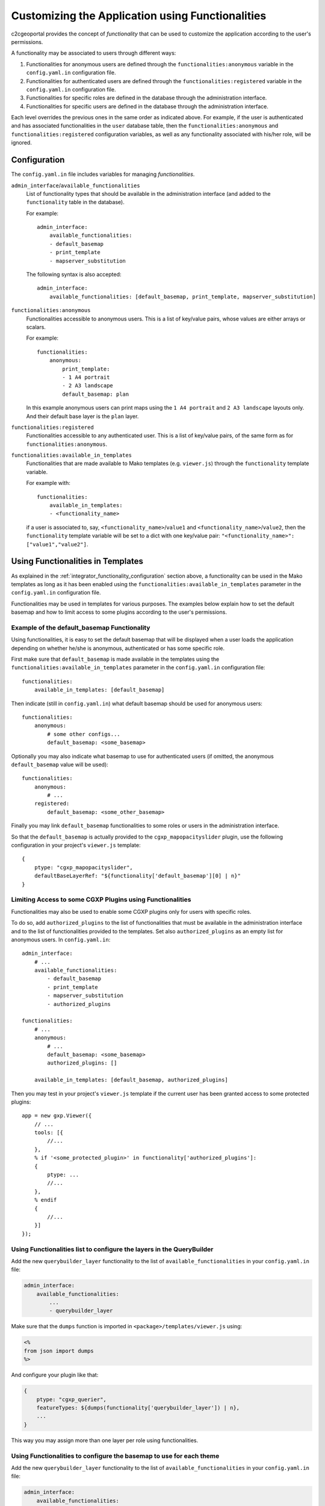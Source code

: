 .. _integrator_functionality:

Customizing the Application using Functionalities
=================================================

c2cgeoportal provides the concept of *functionality* that can be used to customize
the application according to the user's permissions.

A functionality may be associated to users through different ways:

1. Functionalities for anonymous users are defined through the
   ``functionalities:anonymous`` variable in the ``config.yaml.in``
   configuration file.
2. Functionalities for authenticated users are defined through the
   ``functionalities:registered`` variable in the ``config.yaml.in``
   configuration file.
3. Functionalities for specific roles are defined in the database through the
   administration interface.
4. Functionalities for specific users are defined in the database through the
   administration interface.

Each level overrides the previous ones in the same order as indicated above.
For example, if the user is authenticated and has associated functionalities in
the ``user`` database table, then the ``functionalities:anonymous`` and
``functionalities:registered`` configuration variables, as well as any
functionality associated with his/her role, will be ignored.

.. _integrator_functionality_configuration:

Configuration
-------------

The ``config.yaml.in`` file includes variables for managing *functionalities*.

``admin_interface``/``available_functionalities``
    List of functionality types that should be available in the
    administration interface (and added to the ``functionality`` table in the
    database).

    For example::

        admin_interface:
            available_functionalities:
            - default_basemap
            - print_template
            - mapserver_substitution

    The following syntax is also accepted::

        admin_interface:
            available_functionalities: [default_basemap, print_template, mapserver_substitution]


``functionalities:anonymous``
    Functionalities accessible to anonymous users. This is a list of
    key/value pairs, whose values are either arrays or scalars.

    For example::

        functionalities:
            anonymous:
                print_template:
                - 1 A4 portrait
                - 2 A3 landscape
                default_basemap: plan

    In this example anonymous users can print maps using the ``1 A4 portrait``
    and ``2 A3 landscape`` layouts only. And their default base layer is the
    ``plan`` layer.

``functionalities:registered``
    Functionalities accessible to any authenticated user. This is a list of
    key/value pairs, of the same form as for ``functionalities:anonymous``.

``functionalities:available_in_templates``
    Functionalities that are made available to Mako templates (e.g.
    ``viewer.js``) through the ``functionality`` template variable.

    For example with::

        functionalities:
            available_in_templates:
            - <functionality_name>

    if a user is associated to, say,
    ``<functionality_name>``/``value1`` and ``<functionality_name>``/``value2``,
    then the ``functionality`` template variable will be set to a dict with one
    key/value pair: ``"<functionality_name>": ["value1","value2"]``.

Using Functionalities in Templates
----------------------------------

As explained in the :ref:`integrator_functionality_configuration` section above,
a functionality can be used in the Mako templates as long as it has been
enabled using the ``functionalities:available_in_templates`` parameter in the
``config.yaml.in`` configuration file.

Functionalities may be used in templates for various purposes. The examples
below explain how to set the default basemap and how to limit access to some
plugins according to the user's permissions.

Example of the default_basemap Functionality
............................................

Using functionalities, it is easy to set the default basemap that will be
displayed when a user loads the application depending on whether he/she is
anonymous, authenticated or has some specific role.

First make sure that ``default_basemap`` is made available in the templates
using the ``functionalities:available_in_templates`` parameter in the
``config.yaml.in`` configuration file::

    functionalities:
        available_in_templates: [default_basemap]

Then indicate (still in ``config.yaml.in``) what default basemap should be used
for anonymous users::

    functionalities:
        anonymous:
            # some other configs...
            default_basemap: <some_basemap>

Optionally you may also indicate what basemap to use for authenticated users
(if omitted, the anonymous ``default_basemap`` value will be used)::

    functionalities:
        anonymous:
            # ...
        registered:
            default_basemap: <some_other_basemap>

Finally you may link ``default_basemap`` functionalities to some roles or
users in the administration interface.

So that the ``default_basemap`` is actually provided to the
``cgxp_mapopacityslider`` plugin, use the following configuration in your
project's ``viewer.js`` template::

    {
        ptype: "cgxp_mapopacityslider",
        defaultBaseLayerRef: "${functionality['default_basemap'][0] | n}"
    }

Limiting Access to some CGXP Plugins using Functionalities
..........................................................

Functionalities may also be used to enable some CGXP plugins only for users
with specific roles.

To do so, add ``authorized_plugins`` to the list of functionalities that must be
available in the administration interface and to the list of functionalities
provided to the templates. Set also ``authorized_plugins`` as an empty list for
anonymous users. In ``config.yaml.in``::

    admin_interface:
        # ...
        available_functionalities:
            - default_basemap
            - print_template
            - mapserver_substitution
            - authorized_plugins

    functionalities:
        # ...
        anonymous:
            # ...
            default_basemap: <some_basemap>
            authorized_plugins: []

        available_in_templates: [default_basemap, authorized_plugins]

Then you may test in your project's ``viewer.js`` template if the current user
has been granted access to some protected plugins::

    app = new gxp.Viewer({
        // ...
        tools: [{
            //...
        },
        % if '<some_protected_plugin>' in functionality['authorized_plugins']:
        {
            ptype: ...
            //...
        },
        % endif
        {
            //...
        }]
    });

Using Functionalities list to configure the layers in the QueryBuilder
......................................................................

Add the new ``querybuilder_layer`` functionality to the list of
``available_functionalities`` in your ``config.yaml.in`` file:

.. code:: yaml

    admin_interface:
        available_functionalities:
            ...
            - querybuilder_layer

Make sure that the ``dumps`` function is imported in
``<package>/templates/viewer.js`` using:

.. code:: python

   <%
   from json import dumps
   %>

And configure your plugin like that:

.. code:: javascript

    {
        ptype: "cgxp_querier",
        featureTypes: ${dumps(functionality['querybuilder_layer']) | n},
        ...
    }

This way you may assign more than one layer per role using functionalities.

Using Functionalities to configure the basemap to use for each theme
....................................................................

Add the new ``querybuilder_layer`` functionality to the list of
``available_functionalities`` in your ``config.yaml.in`` file:

.. code:: yaml

    admin_interface:
        available_functionalities:
            ...
            - theme_basemap
